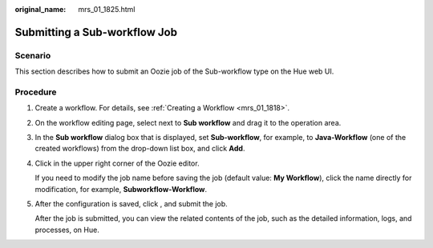 :original_name: mrs_01_1825.html

.. _mrs_01_1825:

Submitting a Sub-workflow Job
=============================

Scenario
--------

This section describes how to submit an Oozie job of the Sub-workflow type on the Hue web UI.

Procedure
---------

#. Create a workflow. For details, see :ref:`Creating a Workflow <mrs_01_1818>`.

#. On the workflow editing page, select |image1| next to **Sub workflow** and drag it to the operation area.

#. In the **Sub workflow** dialog box that is displayed, set **Sub-workflow**, for example, to **Java-Workflow** (one of the created workflows) from the drop-down list box, and click **Add**.

#. Click |image2| in the upper right corner of the Oozie editor.

   If you need to modify the job name before saving the job (default value: **My Workflow**), click the name directly for modification, for example, **Subworkflow-Workflow**.

#. After the configuration is saved, click |image3|, and submit the job.

   After the job is submitted, you can view the related contents of the job, such as the detailed information, logs, and processes, on Hue.

.. |image1| image:: /_static/images/en-us_image_0000001295740164.jpg
.. |image2| image:: /_static/images/en-us_image_0000001349059809.png
.. |image3| image:: /_static/images/en-us_image_0000001296219596.jpg

